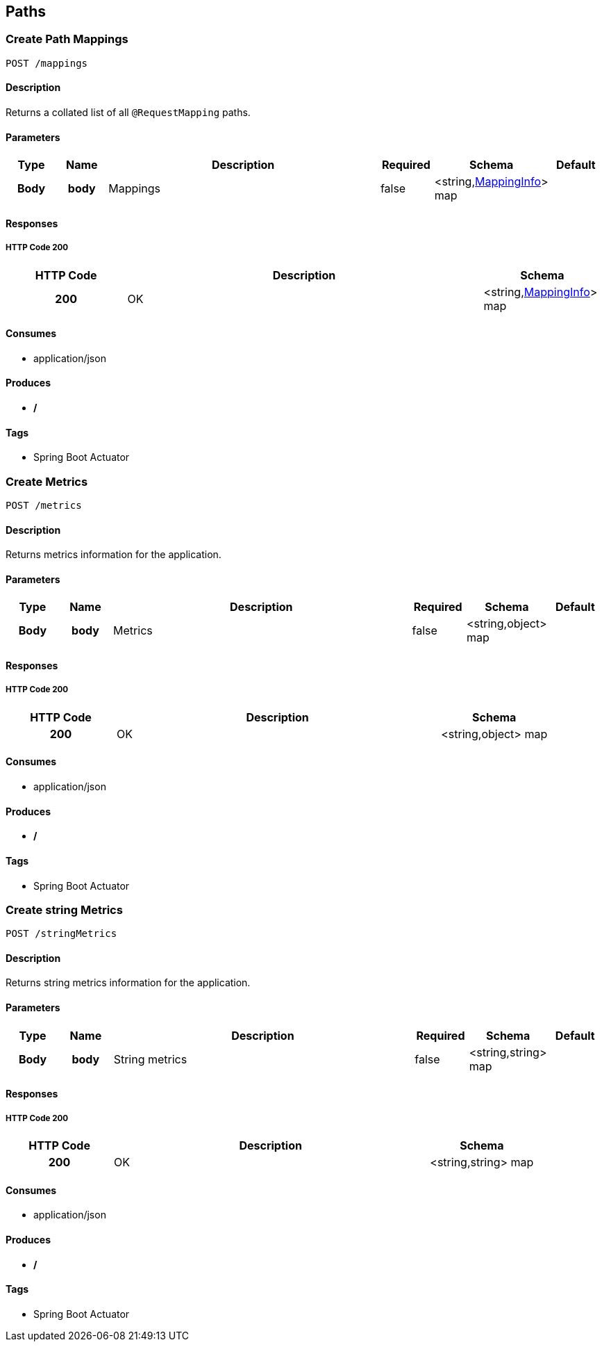 
[[_paths]]
== Paths

[[_createmappings]]
=== Create Path Mappings
----
POST /mappings
----


==== Description
Returns a collated list of all `@RequestMapping` paths.


==== Parameters

[options="header", cols=".^1h,.^1h,.^6,.^1,.^1,.^1"]
|===
|Type|Name|Description|Required|Schema|Default
|Body|body|Mappings|false|<string,<<_mappinginfo,MappingInfo>>> map|
|===


==== Responses

===== HTTP Code 200

[options="header", cols=".^1h,.^3,.^1"]
|===
|HTTP Code|Description|Schema
|200|OK|<string,<<_mappinginfo,MappingInfo>>> map
|===


==== Consumes

* application/json


==== Produces

* */*


==== Tags

* Spring Boot Actuator


[[_createmetrics]]
=== Create Metrics
----
POST /metrics
----


==== Description
Returns metrics information for the application.


==== Parameters

[options="header", cols=".^1h,.^1h,.^6,.^1,.^1,.^1"]
|===
|Type|Name|Description|Required|Schema|Default
|Body|body|Metrics|false|<string,object> map|
|===


==== Responses

===== HTTP Code 200

[options="header", cols=".^1h,.^3,.^1"]
|===
|HTTP Code|Description|Schema
|200|OK|<string,object> map
|===


==== Consumes

* application/json


==== Produces

* */*


==== Tags

* Spring Boot Actuator


[[_createstringmetrics]]
=== Create string Metrics
----
POST /stringMetrics
----


==== Description
Returns string metrics information for the application.


==== Parameters

[options="header", cols=".^1h,.^1h,.^6,.^1,.^1,.^1"]
|===
|Type|Name|Description|Required|Schema|Default
|Body|body|String metrics|false|<string,string> map|
|===


==== Responses

===== HTTP Code 200

[options="header", cols=".^1h,.^3,.^1"]
|===
|HTTP Code|Description|Schema
|200|OK|<string,string> map
|===


==== Consumes

* application/json


==== Produces

* */*


==== Tags

* Spring Boot Actuator



